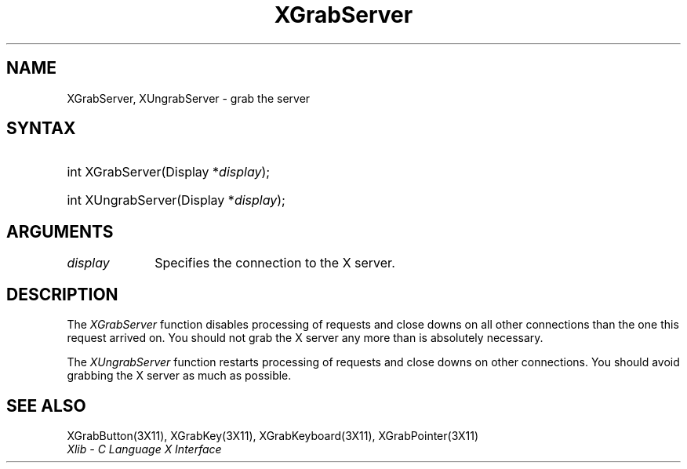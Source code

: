 .\" Copyright \(co 1985, 1986, 1987, 1988, 1989, 1990, 1991, 1994, 1996 X Consortium
.\"
.\" Permission is hereby granted, free of charge, to any person obtaining
.\" a copy of this software and associated documentation files (the
.\" "Software"), to deal in the Software without restriction, including
.\" without limitation the rights to use, copy, modify, merge, publish,
.\" distribute, sublicense, and/or sell copies of the Software, and to
.\" permit persons to whom the Software is furnished to do so, subject to
.\" the following conditions:
.\"
.\" The above copyright notice and this permission notice shall be included
.\" in all copies or substantial portions of the Software.
.\"
.\" THE SOFTWARE IS PROVIDED "AS IS", WITHOUT WARRANTY OF ANY KIND, EXPRESS
.\" OR IMPLIED, INCLUDING BUT NOT LIMITED TO THE WARRANTIES OF
.\" MERCHANTABILITY, FITNESS FOR A PARTICULAR PURPOSE AND NONINFRINGEMENT.
.\" IN NO EVENT SHALL THE X CONSORTIUM BE LIABLE FOR ANY CLAIM, DAMAGES OR
.\" OTHER LIABILITY, WHETHER IN AN ACTION OF CONTRACT, TORT OR OTHERWISE,
.\" ARISING FROM, OUT OF OR IN CONNECTION WITH THE SOFTWARE OR THE USE OR
.\" OTHER DEALINGS IN THE SOFTWARE.
.\"
.\" Except as contained in this notice, the name of the X Consortium shall
.\" not be used in advertising or otherwise to promote the sale, use or
.\" other dealings in this Software without prior written authorization
.\" from the X Consortium.
.\"
.\" Copyright \(co 1985, 1986, 1987, 1988, 1989, 1990, 1991 by
.\" Digital Equipment Corporation
.\"
.\" Portions Copyright \(co 1990, 1991 by
.\" Tektronix, Inc.
.\"
.\" Permission to use, copy, modify and distribute this documentation for
.\" any purpose and without fee is hereby granted, provided that the above
.\" copyright notice appears in all copies and that both that copyright notice
.\" and this permission notice appear in all copies, and that the names of
.\" Digital and Tektronix not be used in in advertising or publicity pertaining
.\" to this documentation without specific, written prior permission.
.\" Digital and Tektronix makes no representations about the suitability
.\" of this documentation for any purpose.
.\" It is provided ``as is'' without express or implied warranty.
.\" 
.\" $XFree86$
.\"
.ds xT X Toolkit Intrinsics \- C Language Interface
.ds xW Athena X Widgets \- C Language X Toolkit Interface
.ds xL Xlib \- C Language X Interface
.ds xC Inter-Client Communication Conventions Manual
.na
.de Ds
.nf
.\\$1D \\$2 \\$1
.ft 1
.\".ps \\n(PS
.\".if \\n(VS>=40 .vs \\n(VSu
.\".if \\n(VS<=39 .vs \\n(VSp
..
.de De
.ce 0
.if \\n(BD .DF
.nr BD 0
.in \\n(OIu
.if \\n(TM .ls 2
.sp \\n(DDu
.fi
..
.de FD
.LP
.KS
.TA .5i 3i
.ta .5i 3i
.nf
..
.de FN
.fi
.KE
.LP
..
.de IN		\" send an index entry to the stderr
..
.de C{
.KS
.nf
.D
.\"
.\"	choose appropriate monospace font
.\"	the imagen conditional, 480,
.\"	may be changed to L if LB is too
.\"	heavy for your eyes...
.\"
.ie "\\*(.T"480" .ft L
.el .ie "\\*(.T"300" .ft L
.el .ie "\\*(.T"202" .ft PO
.el .ie "\\*(.T"aps" .ft CW
.el .ft R
.ps \\n(PS
.ie \\n(VS>40 .vs \\n(VSu
.el .vs \\n(VSp
..
.de C}
.DE
.R
..
.de Pn
.ie t \\$1\fB\^\\$2\^\fR\\$3
.el \\$1\fI\^\\$2\^\fP\\$3
..
.de ZN
.ie t \fB\^\\$1\^\fR\\$2
.el \fI\^\\$1\^\fP\\$2
..
.de hN
.ie t <\fB\\$1\fR>\\$2
.el <\fI\\$1\fP>\\$2
..
.de NT
.ne 7
.ds NO Note
.if \\n(.$>$1 .if !'\\$2'C' .ds NO \\$2
.if \\n(.$ .if !'\\$1'C' .ds NO \\$1
.ie n .sp
.el .sp 10p
.TB
.ce
\\*(NO
.ie n .sp
.el .sp 5p
.if '\\$1'C' .ce 99
.if '\\$2'C' .ce 99
.in +5n
.ll -5n
.R
..
.		\" Note End -- doug kraft 3/85
.de NE
.ce 0
.in -5n
.ll +5n
.ie n .sp
.el .sp 10p
..
.ny0
.TH XGrabServer 3X11 __xorgversion__ "XLIB FUNCTIONS"
.SH NAME
XGrabServer, XUngrabServer \- grab the server
.SH SYNTAX
.HP
int XGrabServer\^(\^Display *\fIdisplay\fP\^); 
.HP
int XUngrabServer\^(\^Display *\fIdisplay\fP\^);
.SH ARGUMENTS
.IP \fIdisplay\fP 1i
Specifies the connection to the X server.
.SH DESCRIPTION
The
.ZN XGrabServer
function disables processing of requests and close downs on all other 
connections than the one this request arrived on.
You should not grab the X server any more than is absolutely necessary.
.LP
The
.ZN XUngrabServer
function restarts processing of requests and close downs on other connections.
You should avoid grabbing the X server as much as possible.
.SH "SEE ALSO"
XGrabButton(3X11),
XGrabKey(3X11),
XGrabKeyboard(3X11),
XGrabPointer(3X11)
.br
\fI\*(xL\fP
